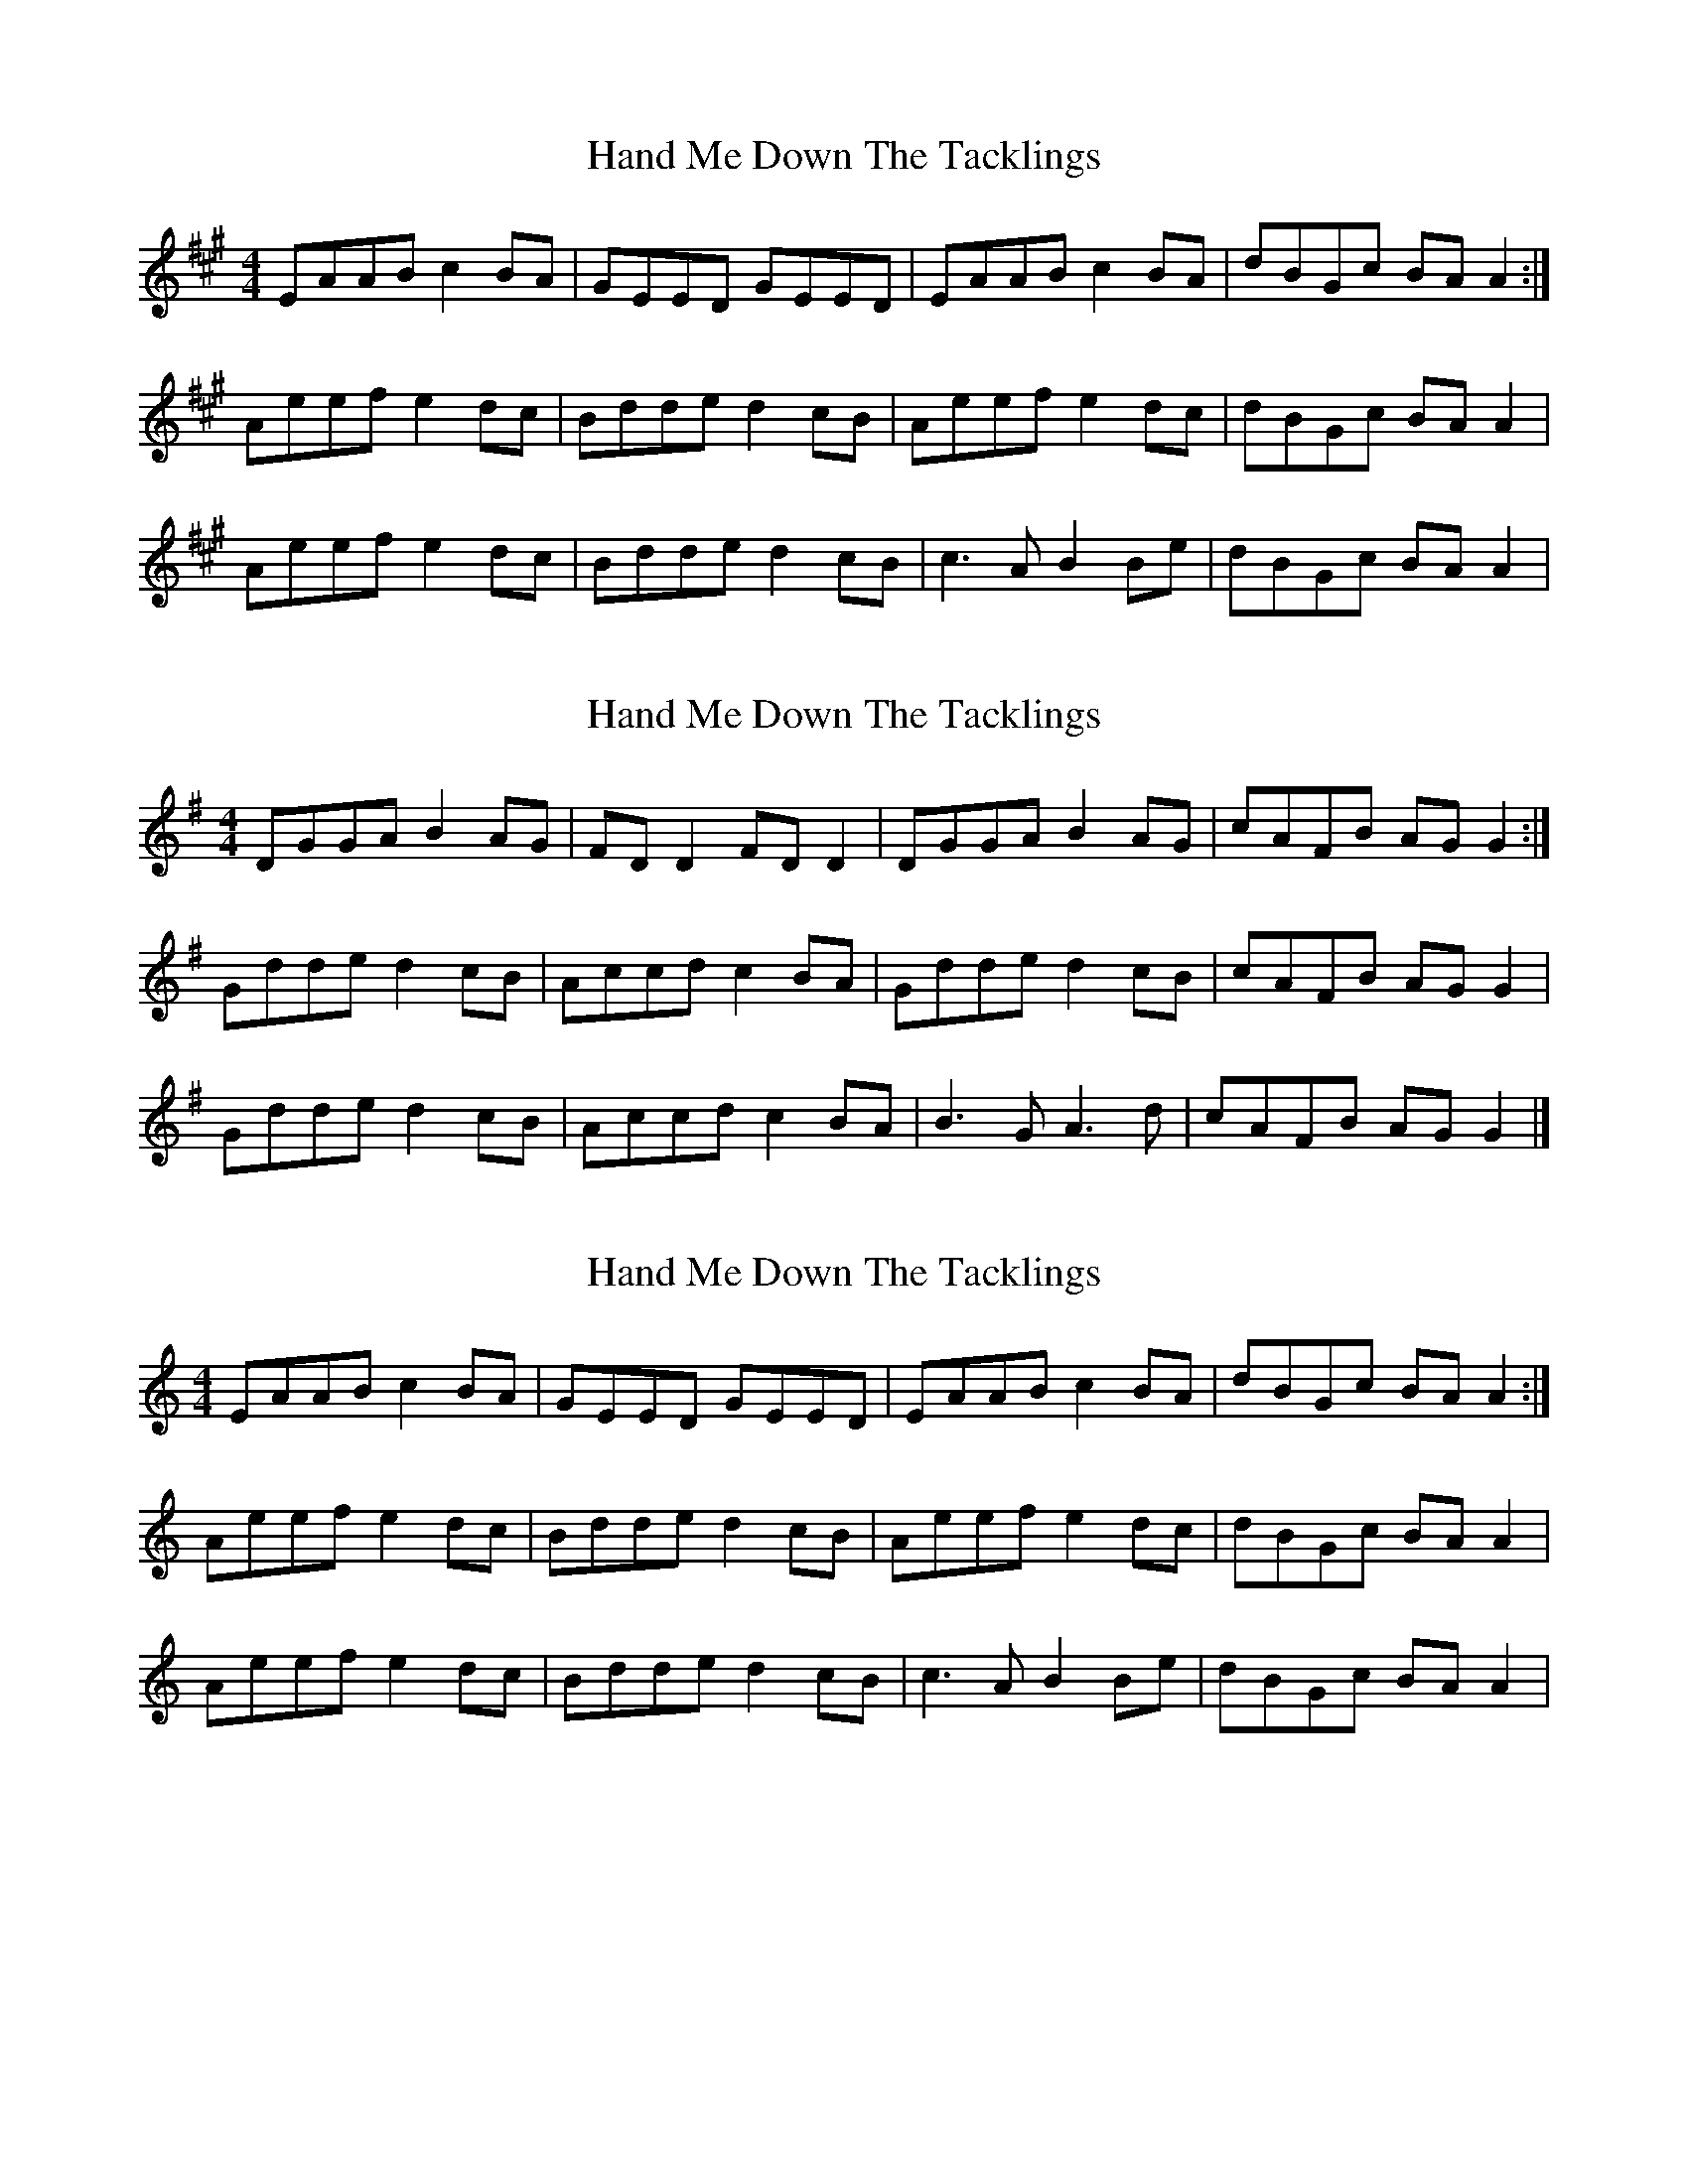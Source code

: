 X: 1
T: Hand Me Down The Tacklings
Z: Kenny
S: https://thesession.org/tunes/5037#setting5037
R: reel
M: 4/4
L: 1/8
K: Amaj
EAAB c2 BA | GEED GEED | EAAB c2 BA | dBGc BA A2 :|
Aeef e2 dc | Bdde d2 cB | Aeef e2 dc | dBGc BA A2 |
Aeef e2 dc | Bdde d2 cB | c3 A B2 Be | dBGc BA A2 |
X: 2
T: Hand Me Down The Tacklings
Z: bonnanza
S: https://thesession.org/tunes/5037#setting17377
R: reel
M: 4/4
L: 1/8
K: Gmaj
DGGA B2 AG|FD D2 FD D2|DGGA B2 AG|cAFB AG G2:|Gdde d2cB|Accd c2 BA|Gdde d2 cB|cAFB AG G2|Gdde d2cB|Accd c2 BA|B3 G A3 d|cAFB AG G2|]
X: 3
T: Hand Me Down The Tacklings
Z: JACKB
S: https://thesession.org/tunes/5037#setting22583
R: reel
M: 4/4
L: 1/8
K: Amin
EAAB c2 BA | GEED GEED | EAAB c2 BA | dBGc BA A2 :|
Aeef e2 dc | Bdde d2 cB | Aeef e2 dc | dBGc BA A2 |
Aeef e2 dc | Bdde d2 cB | c3 A B2 Be | dBGc BA A2 |
X: 4
T: Hand Me Down The Tacklings
Z: Matt Leavey
S: https://thesession.org/tunes/5037#setting29509
R: reel
M: 4/4
L: 1/8
K: Dmaj
A(d{e}d)e f/a/f ed | cAAB cAGB | A(d{e}d)e f/a/f ef | {a}gecd e(d{e}d)c |
A(d{e}d)e f2ed | cAAB c/B/A GB | Adde fAef | g/f/e cd e(d{e}d)c |]
dfab a(g{a}g)f | e(g{a}g)f (g>{a}g) fe | dfab a(g{a}g)f | {a}gecd e(d{e}d)c |
dfab a(g{a}g)f | e(g{a}g)f (g>{a}g) eg | ~f3d e(a{b}a)f | g/f/e cd e(d{e}d2) |]
